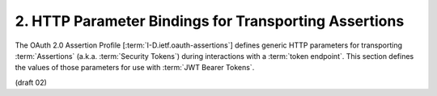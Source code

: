2.  HTTP Parameter Bindings for Transporting Assertions
====================================================================

The OAuth 2.0 Assertion Profile [:term:`I-D.ietf.oauth-assertions`] defines
generic HTTP parameters for transporting :term:`Assertions` 
(a.k.a. :term:`Security Tokens`) during interactions with a :term:`token endpoint`.  
This section defines the values of those parameters for use with :term:`JWT Bearer Tokens`.


(draft 02)

